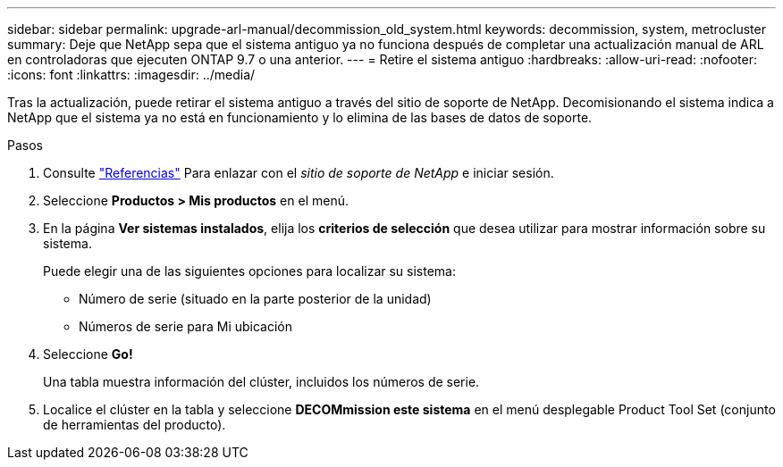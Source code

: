---
sidebar: sidebar 
permalink: upgrade-arl-manual/decommission_old_system.html 
keywords: decommission, system, metrocluster 
summary: Deje que NetApp sepa que el sistema antiguo ya no funciona después de completar una actualización manual de ARL en controladoras que ejecuten ONTAP 9.7 o una anterior. 
---
= Retire el sistema antiguo
:hardbreaks:
:allow-uri-read: 
:nofooter: 
:icons: font
:linkattrs: 
:imagesdir: ../media/


[role="lead"]
Tras la actualización, puede retirar el sistema antiguo a través del sitio de soporte de NetApp. Decomisionando el sistema indica a NetApp que el sistema ya no está en funcionamiento y lo elimina de las bases de datos de soporte.

.Pasos
. Consulte link:other_references.html["Referencias"] Para enlazar con el _sitio de soporte de NetApp_ e iniciar sesión.
. Seleccione *Productos > Mis productos* en el menú.
. En la página *Ver sistemas instalados*, elija los *criterios de selección* que desea utilizar para mostrar información sobre su sistema.
+
Puede elegir una de las siguientes opciones para localizar su sistema:

+
** Número de serie (situado en la parte posterior de la unidad)
** Números de serie para Mi ubicación


. Seleccione *Go!*
+
Una tabla muestra información del clúster, incluidos los números de serie.

. Localice el clúster en la tabla y seleccione *DECOMmission este sistema* en el menú desplegable Product Tool Set (conjunto de herramientas del producto).

